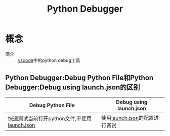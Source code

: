 :PROPERTIES:
:ID:       37f43feb-ef0e-4261-aa70-6bdd8f2b1c2f
:END:
#+title: Python Debugger

* 概念
- 简介 :: [[id:bfd7b7bf-ea5d-45c4-ad33-6da35fbb0de7][vscode]]中的python debug工具

** ​​Python Debugger:Debug Python File和Python Debugger​​:Debug using launch.json的区别
| Debug Python File                            | Debug using launch.json       |
|----------------------------------------------+-------------------------------|
| 快速测试当前打开python文件,不使用[[id:3bc9bc09-2279-40c8-8269-532289bf2bfe][launch.json]] | 使用[[id:3bc9bc09-2279-40c8-8269-532289bf2bfe][launch.json]]的配置进行调试 |
